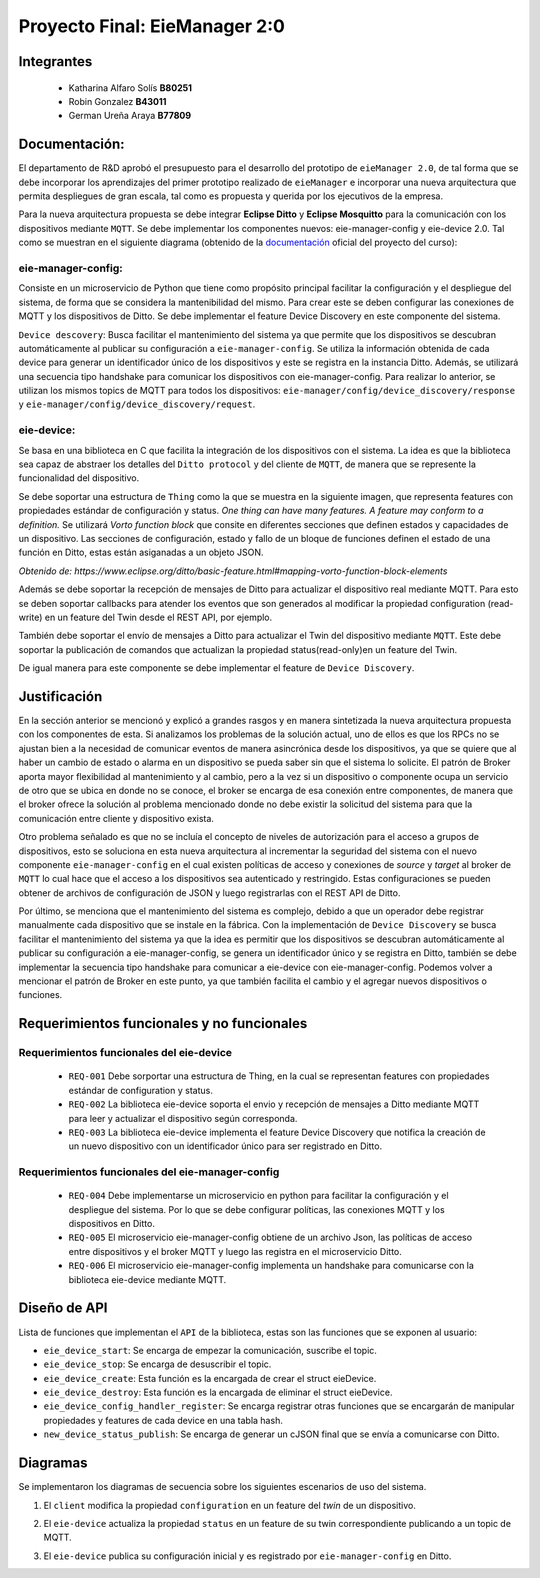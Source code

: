 *************
Proyecto Final: EieManager 2:0
*************

Integrantes
=======
 - Katharina Alfaro Solís **B80251**
 - Robin Gonzalez **B43011**
 - German Ureña Araya **B77809**

Documentación:
==================

El departamento de R&D aprobó el presupuesto para el desarrollo del prototipo de ``eieManager 2.0``, de tal forma que se debe incorporar los aprendizajes del primer prototipo realizado de ``eieManager`` e incorporar una nueva arquitectura que permita despliegues de gran escala, tal como es propuesta y querida por los ejecutivos de la empresa. 


Para la nueva arquitectura propuesta se debe integrar **Eclipse Ditto** y **Eclipse Mosquitto** para la comunicación con los dispositivos mediante ``MQTT``. Se debe implementar los componentes nuevos: eie-manager-config y eie-device 2.0. Tal como se muestran en el siguiente diagrama (obtenido de la `documentación <https://ie0417.readthedocs.io/es/latest/projects/final/final.html#>`_ oficial del proyecto del curso):

.. image:: img/Proyecto.png
    :align: center 

**eie-manager-config:**
---------------------

Consiste en un microservicio de Python que tiene como propósito principal facilitar la configuración y el despliegue del sistema, de forma que se considera la mantenibilidad del mismo. Para crear este se deben configurar las conexiones de MQTT y los dispositivos de Ditto. Se debe implementar el feature Device Discovery en este componente del sistema. 

``Device descovery``:  Busca facilitar el mantenimiento del sistema ya que permite que los dispositivos se descubran automáticamente al publicar su configuración a ``eie-manager-config``. Se utiliza la información obtenida de cada device para generar un identificador único de los dispositivos y este se registra en la instancia Ditto. Además, se utilizará una secuencia tipo handshake para comunicar los dispositivos con eie-manager-config. Para realizar lo anterior, se utilizan los mismos topics de MQTT para todos los dispositivos: ``eie-manager/config/device_discovery/response`` y ``eie-manager/config/device_discovery/request``.



**eie-device:**
----------------

Se basa en una biblioteca en C que facilita la integración de los dispositivos con el sistema. La idea es que la biblioteca sea capaz de abstraer los detalles del ``Ditto protocol`` y del cliente de ``MQTT``, de manera que se represente la funcionalidad del dispositivo.

Se debe soportar una estructura de ``Thing`` como la que se muestra en la siguiente imagen, que representa features con propiedades estándar de configuración y status. `One thing can have many features. A feature may conform to a definition.` Se utilizará `Vorto function block` que consite en diferentes secciones que definen estados y capacidades de un dispositivo. Las secciones de configuración, estado y fallo de un bloque de funciones definen el estado de una función en Ditto, estas están asiganadas a un objeto JSON. 

.. image:: img/Thing.png
    :align: center 

`Obtenido de: https://www.eclipse.org/ditto/basic-feature.html#mapping-vorto-function-block-elements`

Además se debe soportar la recepción de mensajes de Ditto para actualizar el dispositivo real mediante MQTT. Para esto se deben soportar callbacks para atender los eventos que son generados al modificar la propiedad configuration (read-write) en un feature del Twin desde el REST API, por ejemplo.

También debe soportar el envío de mensajes a Ditto para actualizar el Twin del dispositivo mediante ``MQTT``. Este debe soportar la publicación de comandos que actualizan la propiedad status(read-only)en un feature del Twin.

De igual manera para este componente se debe implementar el feature de ``Device Discovery``.

Justificación
=============

En la sección anterior se mencionó y explicó a grandes rasgos y en manera sintetizada la nueva arquitectura propuesta con los componentes de esta. Si analizamos los problemas de la solución actual, uno de ellos es que los RPCs no se ajustan bien a la necesidad de comunicar eventos de manera asincrónica desde los dispositivos, ya que se quiere que al haber un cambio de estado o alarma en un dispositivo se pueda saber sin que el sistema lo solicite. El patrón de Broker aporta mayor flexibilidad al mantenimiento y al cambio, pero a la vez si un dispositivo o componente ocupa un servicio de otro que se ubica en donde no se conoce, el broker se encarga de esa conexión entre componentes, de manera que el broker ofrece la solución al problema mencionado donde no debe existir la solicitud del sistema para que la comunicación entre cliente y dispositivo exista.


Otro problema señalado es que no se incluía el concepto de niveles de autorización para el acceso a grupos de dispositivos, esto se soluciona en esta nueva arquitectura al incrementar la seguridad del sistema con el nuevo componente ``eie-manager-config`` en el cual existen políticas de acceso y conexiones de `source` y `target` al broker de ``MQTT`` lo cual hace que el acceso a los dispositivos sea autenticado y restringido. Estas configuraciones se pueden obtener de archivos de configuración de JSON y luego registrarlas con el REST API de Ditto.

Por último, se menciona que el mantenimiento del sistema es complejo, debido a que un operador debe registrar manualmente cada dispositivo que se instale en la fábrica. Con la implementación de ``Device Discovery`` se busca facilitar el mantenimiento del sistema ya que la idea es permitir que los dispositivos se descubran automáticamente al publicar su configuración a eie-manager-config, se genera un identificador único y se registra en Ditto, también se debe implementar la secuencia tipo handshake para comunicar a eie-device con eie-manager-config.  Podemos volver a mencionar el patrón de Broker en este punto, ya que también facilita el cambio y el agregar nuevos dispositivos o funciones. 



Requerimientos funcionales y no funcionales 
============

Requerimientos funcionales del eie-device
--------------------------
 
 - ``REQ-001``  Debe sorportar una estructura de Thing, en la cual se representan features con propiedades estándar de configuration y status.

 - ``REQ-002``  La biblioteca eie-device soporta el envio y recepción de mensajes a Ditto mediante MQTT para leer y actualizar el dispositivo según corresponda.     

 - ``REQ-003``   La biblioteca eie-device implementa el feature Device Discovery que notifica la creación de un nuevo dispositivo con un identificador único para ser registrado en Ditto.


Requerimientos funcionales del eie-manager-config
--------------------------
 
 - ``REQ-004`` Debe implementarse un microservicio en python para facilitar la configuración y el despliegue del sistema. Por lo que se debe configurar políticas, las conexiones MQTT y los dispositivos en Ditto.

 - ``REQ-005`` El microservicio eie-manager-config obtiene de un archivo Json, las políticas de acceso entre dispositivos y el broker MQTT y luego las registra en el microservicio Ditto.

 - ``REQ-006`` El microservicio eie-manager-config implementa un handshake para comunicarse con la biblioteca eie-device mediante MQTT.


Diseño de API
============

Lista de funciones que implementan el ``API`` de la biblioteca, estas son las funciones que se exponen al usuario:

- ``eie_device_start``: Se encarga de empezar la comunicación, suscribe el topic.

- ``eie_device_stop``: Se encarga de desuscribir el topic. 

- ``eie_device_create``: Esta función es la encargada de crear el struct eieDevice.

- ``eie_device_destroy``: Esta función es la encargada de eliminar el struct eieDevice.

- ``eie_device_config_handler_register``: Se encarga registrar otras funciones que se encargarán de manipular propiedades y features de cada device en una tabla hash.

- ``new_device_status_publish``: Se encarga de generar un cJSON final que se envía a comunicarse con Ditto.

Diagramas
============

Se implementaron los diagramas de secuencia sobre los siguientes escenarios de uso del sistema. 

1. El ``client`` modifica la propiedad ``configuration`` en un feature del `twin` de un dispositivo.

.. uml::


  @startuml

  /'actor Client as client
  entity Ditto as ditto
  entity MQTT Broker as mqtt_broker
  entity eie-device as eie_dev '/

  client -> ditto: Send command to request modify the "configuration" property of a eie_device 
  group eie-manager 2.0 
  ditto -> mqtt_broker: Generate an event and routes the command to be sent to a topic in mqtt_broker
  mqtt_broker -> mqtt_broker: Locates the required eie_device and performs the modification on the eie_device
  mqtt_broker -> eie_dev: Set the new configuration 
  eie_dev -> eie_dev: Update the configuration feature

  end
  client <- ditto: Return response to the client

  @enduml


2. El ``eie-device`` actualiza la propiedad ``status`` en un feature de su twin correspondiente publicando a un topic de MQTT.

.. uml::


  @startuml

  /'entity eie-device as eie_device
  entity MQTT Broker as mqtt_broker
  entity Ditto as ditto'/
   
  eie_device -> mqtt_broker: Publish a change to the "status" property on the topic and Generates a change to be read by mqtt_broker

  mqtt_broker -> ditto: Notifies the change in the status property of the device

  @enduml

3. El ``eie-device`` publica su configuración inicial y es registrado por ``eie-manager-config`` en Ditto. 

.. uml::


   @startuml

  /'entity eie-device as eie_device
  entity MQTT Broker as mqtt_broker
  entity eie-manager-config as eie_man_config
  entity Ditto as ditto'/
   
  eie_device -> mqtt_broker: Publishes its initial configuration to be added to the network of registered devices and Generates a change to be read by mqtt_broker
  mqtt -> eie_man_config: Warns that a new device has been read with its respective configuration
  eie_man_config -> eie_man_config: Register the new device and its settings
  eie_man_config -> ditto: Notifies of the change in the list of devices
   
  @enduml
